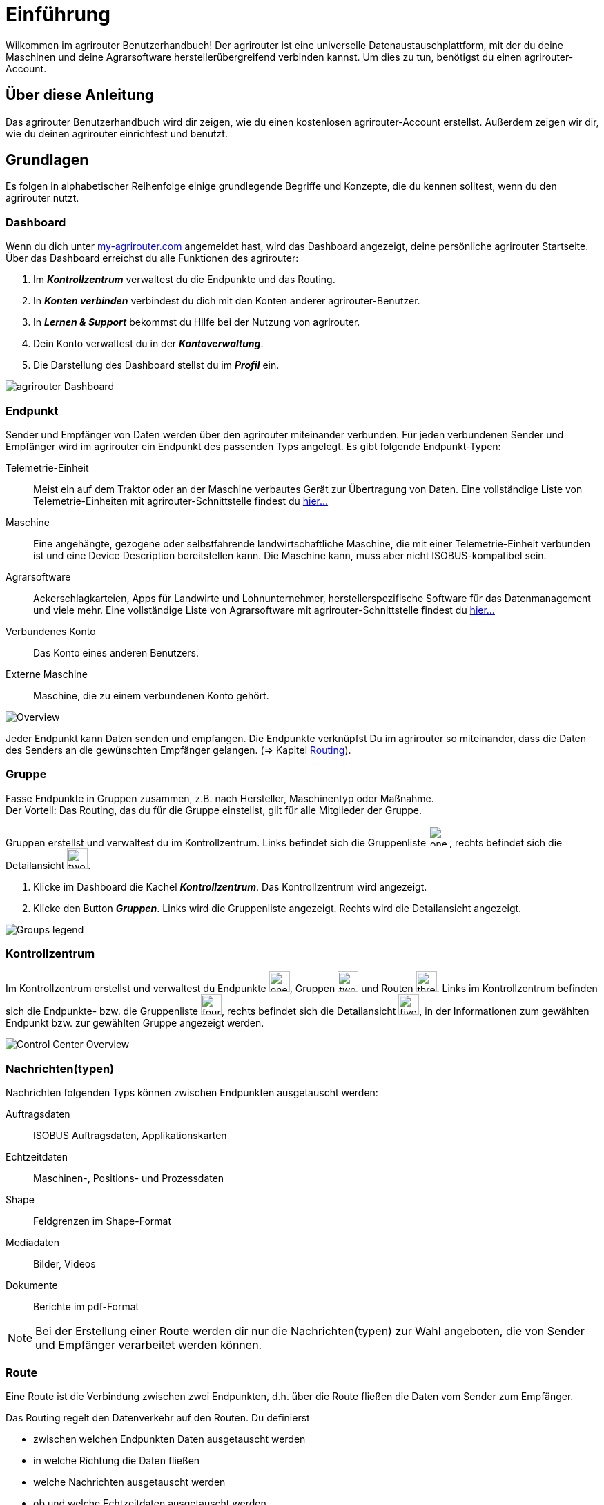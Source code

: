 :imagesdir: _images/
:icons: font

= Einführung

Wilkommen im agrirouter Benutzerhandbuch! Der agrirouter ist eine universelle Datenaustauschplattform, mit der du deine Maschinen und deine Agrarsoftware herstellerübergreifend verbinden kannst. Um dies zu tun, benötigst du einen agrirouter-Account.

== Über diese Anleitung
Das agrirouter Benutzerhandbuch wird dir zeigen, wie du einen kostenlosen agrirouter-Account erstellst. Außerdem zeigen wir dir, wie du deinen agrirouter einrichtest und benutzt.

== Grundlagen
Es folgen in alphabetischer Reihenfolge einige grundlegende Begriffe und Konzepte, die du kennen solltest, wenn du den agrirouter nutzt.

=== Dashboard
Wenn du dich unter https://goto.my-agrirouter.com/[my-agrirouter.com^] angemeldet hast, wird das Dashboard angezeigt, deine persönliche agrirouter Startseite.
Über das Dashboard erreichst du alle Funktionen des agrirouter:

. Im *_Kontrollzentrum_* verwaltest du die Endpunkte und das Routing.
. In *_Konten verbinden_* verbindest du dich mit den Konten anderer agrirouter-Benutzer.
. In *_Lernen & Support_* bekommst du Hilfe bei der Nutzung von agrirouter.
. Dein Konto verwaltest du in der *_Kontoverwaltung_*.
. Die Darstellung des Dashboard stellst du im *_Profil_* ein.

image::ar_dashboard.legend.png[agrirouter Dashboard]

=== Endpunkt
Sender und Empfänger von Daten werden über den agrirouter miteinander verbunden. Für jeden verbundenen Sender und Empfänger wird im agrirouter ein Endpunkt des passenden Typs angelegt.
Es gibt folgende Endpunkt-Typen:

[unordered.stack]
Telemetrie-Einheit:: Meist ein auf dem Traktor oder an der Maschine verbautes Gerät zur Übertragung von Daten. Eine vollständige Liste von Telemetrie-Einheiten mit agrirouter-Schnittstelle findest du https://my-agrirouter.com/marketplace/telemetrieverbindungen[hier...^]

Maschine:: Eine angehängte, gezogene oder selbstfahrende landwirtschaftliche Maschine, die mit einer Telemetrie-Einheit verbunden ist und eine Device Description bereitstellen kann. Die Maschine kann, muss aber nicht ISOBUS-kompatibel sein.

Agrarsoftware:: Ackerschlagkarteien, Apps für Landwirte und Lohnunternehmer, herstellerspezifische Software für das Datenmanagement und viele mehr. Eine vollständige Liste von Agrarsoftware mit agrirouter-Schnittstelle findest du https://my-agrirouter.com/marketplace/agrarsoftware[hier...^]

Verbundenes Konto:: Das Konto eines anderen Benutzers.

Externe Maschine:: Maschine, die zu einem verbundenen Konto gehört.

image::ar_overview.png[Overview]

Jeder Endpunkt kann Daten senden und empfangen.
Die Endpunkte verknüpfst Du im agrirouter so miteinander, dass die Daten des Senders an die gewünschten Empfänger gelangen. (=> Kapitel xref:routing.adoc[Routing]).

=== Gruppe
Fasse Endpunkte in Gruppen zusammen, z.B. nach Hersteller, Maschinentyp oder Maßnahme. + 
Der Vorteil: Das Routing, das du für die Gruppe einstellst, gilt für alle Mitglieder der Gruppe.

Gruppen erstellst und verwaltest du im Kontrollzentrum. 
Links befindet sich die Gruppenliste image:one_bk.icon.png[one, 30, 30], rechts befindet sich die Detailansicht image:two_bk.icon.png[two, 30, 30].

. Klicke im Dashboard die Kachel *_Kontrollzentrum_*.
[.result]#Das Kontrollzentrum wird angezeigt.#
. Klicke den Button *_Gruppen_*.
[.result]#Links wird die Gruppenliste angezeigt.#
[.result]#Rechts wird die Detailansicht angezeigt.#

image::ar_group-view.legend.png[Groups legend]

=== Kontrollzentrum
Im Kontrollzentrum erstellst und verwaltest du Endpunkte image:one_bk.icon.png[one, 30, 30], Gruppen image:two_bk.icon.png[two, 30, 30] und Routen image:three_bk.icon.png[three, 30, 30]. Links im Kontrollzentrum befinden sich die Endpunkte- bzw. die Gruppenliste image:four_bk.icon.png[four, 30, 30], rechts befindet sich die Detailansicht image:five_bk.icon.png[five, 30, 30], in der Informationen zum gewählten Endpunkt bzw. zur gewählten Gruppe angezeigt werden.

image::ar_control-center.legend.png[Control Center Overview]

=== Nachrichten(typen)
Nachrichten folgenden Typs können zwischen Endpunkten ausgetauscht werden:

Auftragsdaten:: ISOBUS Auftragsdaten, Applikationskarten
Echtzeitdaten:: Maschinen-, Positions- und Prozessdaten
Shape:: Feldgrenzen im Shape-Format
Mediadaten:: Bilder, Videos
Dokumente:: Berichte im pdf-Format

NOTE: Bei der Erstellung einer Route werden dir nur die Nachrichten(typen) zur Wahl angeboten, die von Sender und Empfänger verarbeitet werden können.

=== Route
Eine Route ist die Verbindung zwischen zwei Endpunkten, d.h. über die Route fließen die Daten vom Sender zum Empfänger.

Das Routing regelt den Datenverkehr auf den Routen.
Du definierst

* zwischen welchen Endpunkten Daten ausgetauscht werden
* in welche Richtung die Daten fließen
* welche Nachrichten ausgetauscht werden
* ob und welche Echtzeitdaten ausgetauscht werden

NOTE: Ohne eine Route können Endpunkte keine Nachrichten austauschen.

=== Standard-Gruppen

Im agrirouter gibt es zwei vordefinierte Standard-Gruppen, die du nicht löschen oder bearbeiten kannst:

* Maschinen-Gruppe
* Agrarsoftware-Gruppe

Jeder Endpunkt, den du hinzufügst, ist automatisch Mitglied in einer der beiden Standard-Gruppen:

* Telemetrie-Einheiten und Maschinen sind Mitglied in der Maschinen-Gruppe
* Agrarsoftware und Hersteller-Plattformen sind Mitglied in der Agrarsoftware-Gruppe

Die Standard-Gruppen ermöglichen die schnelle Inbetriebnahme des agrirouter: + 
Für beide Gruppen ist das Routing bereits definiert. Neue Endpunkte können ohne weiteren Konfigurationsaufwand Daten empfangen und senden.

=== Telemetriedaten
Viele Maschinen können Echtzeitdaten zur Verfügung stellen, d.h. während der Feldarbeit laufend anfallende Maschinen- , Positions- und Prozessdaten. agrirouter unterstützt über 600 Datentypen, die in 12 Kategorien aufgeteilt sind:

image::ar_overview-telemetry.png[12 Kategorien der Echtzeitdaten]

== Konzepte

=== Sender - Empfänger Modell ...

=== Inbetriebnahme eines ECO-Systems ...

=== Maschine verbinden ...

=== Agrar-Software verbinden ...

=== Kommunikationseinheit verbinden ...

////

== Telemetrieparameter Kategorien:

[cols="2,4",options="header",]
|=======================================================================================
|Name |Beschreibung 
|xref:appendix.adoc[GPS Geo Position] |GPS Geo-Position (North and East Coordinates) where the telemetry data was measured or logged.
|link:https://manual.my-agrirouter.com/de/manual/latest/appendix.html#guidance-and-geo-data[Guidance and Geo Data] |Data related to geographical and guidance information 
|link:https://manual.my-agrirouter.com/de/manual/latest/appendix.html#general-work-data[General Work Data] |Task and Lifetime Counter or average values (Counters that are not relevant for Application and or yield) 
|link:https://manual.my-agrirouter.com/de/manual/latest/appendix.html#fuel-and-exhaust-fluid-consumption-data[Fuel and Exhaust Fluid Consumption Data] |Data related what a machine consumpt of fuel and Exhaust Fluid (Energy overall) 
|link:https://manual.my-agrirouter.com/de/manual/latest/appendix.html#machine-data[Machine Data] |Data related to the machine characteristics (not process relevant) 
|link:https://manual.my-agrirouter.com/de/manual/latest/appendix.html#application-data[Application Data] |Data related what is applied to the field (e.g. fertilizier, seeds, plant protection, dry matter, …) 
|link:https://manual.my-agrirouter.com/de/manual/latest/appendix.html#crop-and-yield-data[Crop and Yield Data] |Properties of harvested material 
|link:https://manual.my-agrirouter.com/de/manual/latest/appendix.html#process-data[Process Data] |Data related to the main working process of the machine 
|link:https://manual.my-agrirouter.com/de/manual/latest/appendix.html#environment-data[Environment Data] |Data related to the Environment (wheater data) 
|link:https://manual.my-agrirouter.com/de/manual/latest/appendix.html#basic-data[Basic Data] |Fundamental values that are relevant for the whole system 
|link:https://manual.my-agrirouter.com/de/manual/latest/appendix.html#machine-data-only-pgn-data[Machine Data (only PGN Data)] |Machine data related to PGN (Parameter Group Number); e.g. Hitch Position, PTO-Speed, etc. 
|link:https://manual.my-agrirouter.com/de/manual/latest/appendix.html#proprietary-data[Proprietary Data] |Manufacturer specific data (not part of the standard) 
|link:https://manual.my-agrirouter.com/de/manual/latest/appendix.html#soil-data[Soil Data] |Conditions and sensor data about soil 
|=======================================================================================


== Mobile Navigation
!Erklärung ...

== Benachrichtigungszentrale
!Erklärung ...

.Benachrichtigungszentrale
image::notification_center.png[Benachrichtigungszentrale]

.Ansicht nach Datum
image::notification_center_date.png[Ansicht nach Datum]

.Ansicht nach Type
image::notification_center_type.png[Ansicht nach Type]

.Ansicht nach Priorität
image::notification_center_prio.png[Ansicht nach Priorität]

== Sprache der Benutzeroberfläche
!Erklärung ...

////
